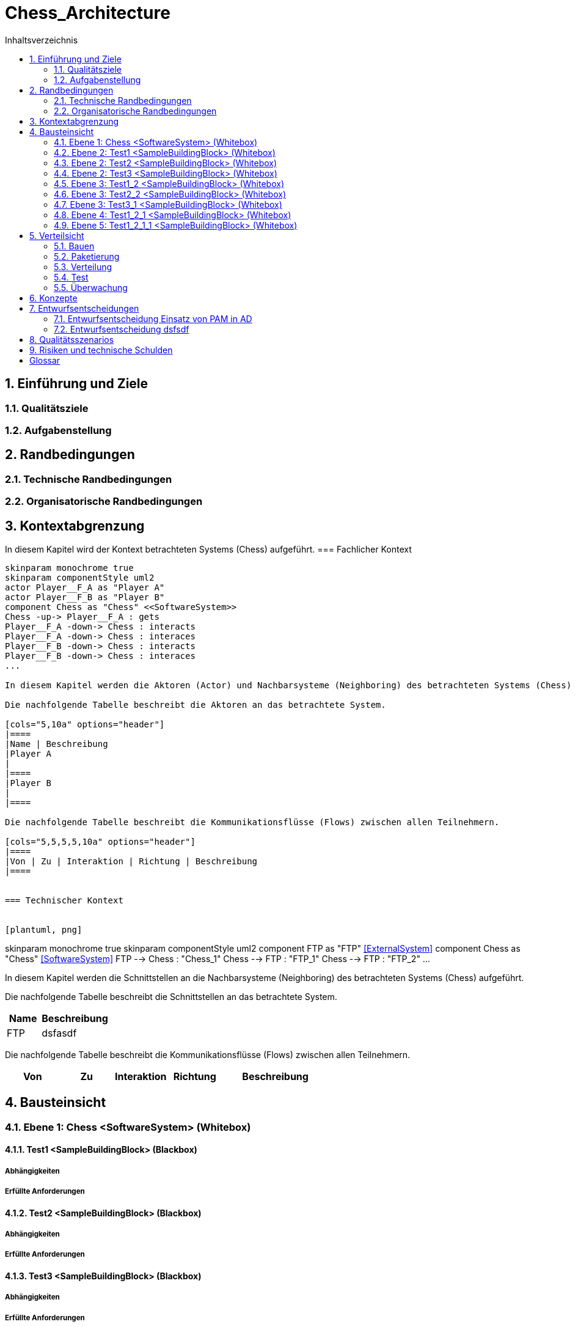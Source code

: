 = Chess_Architecture
:toc-title: Inhaltsverzeichnis
:toc: left
:numbered:
:imagesdir: ..
:imagesdir: ./img
:imagesoutdir: ./img



== Einführung und Ziele




=== Qualitätsziele






=== Aufgabenstellung







== Randbedingungen




=== Technische Randbedingungen






=== Organisatorische Randbedingungen







== Kontextabgrenzung



In diesem Kapitel wird der Kontext betrachteten Systems (Chess) aufgeführt.
=== Fachlicher Kontext


[plantuml, png]
....
skinparam monochrome true
skinparam componentStyle uml2
actor Player__F_A as "Player A"
actor Player__F_B as "Player B"
component Chess as "Chess" <<SoftwareSystem>>
Chess -up-> Player__F_A : gets
Player__F_A -down-> Chess : interacts
Player__F_A -down-> Chess : interaces
Player__F_B -down-> Chess : interacts
Player__F_B -down-> Chess : interaces
...

In diesem Kapitel werden die Aktoren (Actor) und Nachbarsysteme (Neighboring) des betrachteten Systems (Chess) aufgeführt. 

Die nachfolgende Tabelle beschreibt die Aktoren an das betrachtete System.

[cols="5,10a" options="header"]
|====
|Name | Beschreibung
|Player A
|
|====
|Player B
|
|====

Die nachfolgende Tabelle beschreibt die Kommunikationsflüsse (Flows) zwischen allen Teilnehmern.

[cols="5,5,5,5,10a" options="header"]
|====
|Von | Zu | Interaktion | Richtung | Beschreibung
|====


=== Technischer Kontext


[plantuml, png]
....
skinparam monochrome true
skinparam componentStyle uml2
component FTP as "FTP" <<ExternalSystem>>
component Chess as "Chess" <<SoftwareSystem>>
FTP --> Chess : "Chess_1"
Chess --> FTP : "FTP_1"
Chess --> FTP : "FTP_2"
...

In diesem Kapitel werden die Schnittstellen an die Nachbarsysteme (Neighboring) des betrachteten Systems (Chess) aufgeführt. 

Die nachfolgende Tabelle beschreibt die Schnittstellen an das betrachtete System.

[cols="5,10a" options="header"]
|====
|Name | Beschreibung
|FTP
|
dsfasdf
|====

Die nachfolgende Tabelle beschreibt die Kommunikationsflüsse (Flows) zwischen allen Teilnehmern.

[cols="5,5,5,5,10a" options="header"]
|====
|Von | Zu | Interaktion | Richtung | Beschreibung
|====



== Bausteinsicht




=== Ebene 1: Chess <SoftwareSystem> (Whitebox)




==== Test1 <SampleBuildingBlock> (Blackbox)




===== Abhängigkeiten






===== Erfüllte Anforderungen







==== Test2 <SampleBuildingBlock> (Blackbox)




===== Abhängigkeiten






===== Erfüllte Anforderungen







==== Test3 <SampleBuildingBlock> (Blackbox)




===== Abhängigkeiten






===== Erfüllte Anforderungen







 
=== Ebene 2: Test1 <SampleBuildingBlock> (Whitebox)




==== Test1_2 <SampleBuildingBlock> (Blackbox)




===== Abhängigkeiten






===== Erfüllte Anforderungen








=== Ebene 2: Test2 <SampleBuildingBlock> (Whitebox)




==== Test2_2 <SampleBuildingBlock> (Blackbox)




===== Abhängigkeiten






===== Erfüllte Anforderungen








=== Ebene 2: Test3 <SampleBuildingBlock> (Whitebox)




==== Test3_1 <SampleBuildingBlock> (Blackbox)




===== Abhängigkeiten






===== Erfüllte Anforderungen








=== Ebene 3: Test1_2 <SampleBuildingBlock> (Whitebox)


Test

asdfasdfsadf


==== Test1_2_1 <SampleBuildingBlock> (Blackbox)




===== Abhängigkeiten






===== Erfüllte Anforderungen







==== MyChapter







=== Ebene 3: Test2_2 <SampleBuildingBlock> (Whitebox)






=== Ebene 3: Test3_1 <SampleBuildingBlock> (Whitebox)






=== Ebene 4: Test1_2_1 <SampleBuildingBlock> (Whitebox)




==== Test1_2_1_1 <SampleBuildingBlock> (Blackbox)




===== Abhängigkeiten






===== Erfüllte Anforderungen








=== Ebene 5: Test1_2_1_1 <SampleBuildingBlock> (Whitebox)







== Verteilsicht




=== Bauen






=== Paketierung






=== Verteilung






=== Test






=== Überwachung







== Konzepte






== Entwurfsentscheidungen




=== Entwurfsentscheidung Einsatz von PAM in AD 






=== Entwurfsentscheidung dsfsdf 







== Qualitätsszenarios






== Risiken und technische Schulden






= Glossar



ikt_1:: 
	blababasdasd
	asdaSDASDADS
	ASDASD

ikt_2:: 




